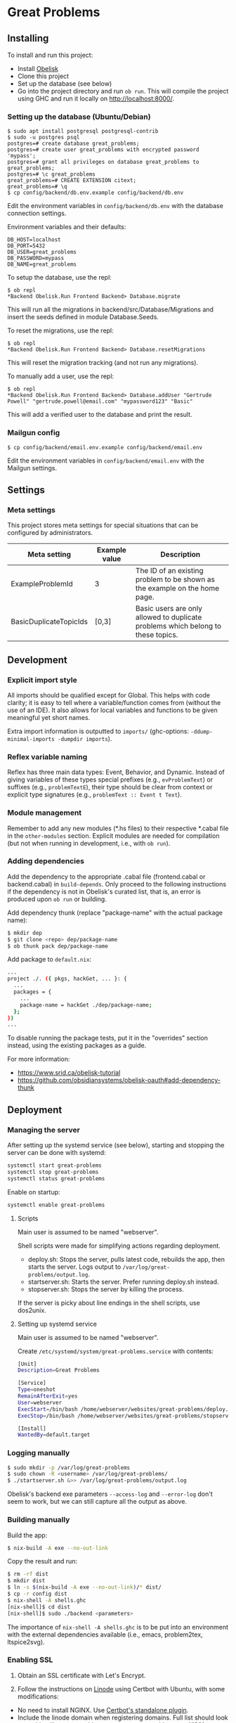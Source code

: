 * Great Problems

** Installing

To install and run this project:
- Install [[https://github.com/obsidiansystems/obelisk][Obelisk]]
- Clone this project
- Set up the database (see below)
- Go into the project directory and run ~ob run~. This will compile the project using GHC and run it locally on http://localhost:8000/.

*** Setting up the database (Ubuntu/Debian)

#+BEGIN_SRC
$ sudo apt install postgresql postgresql-contrib
$ sudo -u postgres psql
postgres=# create database great_problems;
postgres=# create user great_problems with encrypted password 'mypass';
postgres=# grant all privileges on database great_problems to great_problems;
postgres=# \c great_problems
great_problems=# CREATE EXTENSION citext;
great_problems=# \q
$ cp config/backend/db.env.example config/backend/db.env
#+END_SRC

Edit the environment variables in ~config/backend/db.env~ with the database connection settings.

Environment variables and their defaults:
#+BEGIN_SRC
DB_HOST=localhost
DB_PORT=5432
DB_USER=great_problems
DB_PASSWORD=mypass
DB_NAME=great_problems
#+END_SRC

To setup the database, use the repl:
#+BEGIN_SRC
$ ob repl
*Backend Obelisk.Run Frontend Backend> Database.migrate
#+END_SRC
This will run all the migrations in backend/src/Database/Migrations and insert the seeds defined in module Database.Seeds.

To reset the migrations, use the repl:
#+BEGIN_SRC
$ ob repl
*Backend Obelisk.Run Frontend Backend> Database.resetMigrations
#+END_SRC
This will reset the migration tracking (and not run any migrations).

To manually add a user, use the repl:
#+BEGIN_SRC
$ ob repl
*Backend Obelisk.Run Frontend Backend> Database.addUser "Gertrude Powell" "gertrude.powell@email.com" "mypassword123" "Basic"
#+END_SRC
This will add a verified user to the database and print the result.


*** Mailgun config

#+BEGIN_SRC
$ cp config/backend/email.env.example config/backend/email.env
#+END_SRC

Edit the environment variables in ~config/backend/email.env~ with the Mailgun settings.

** Settings

*** Meta settings

This project stores meta settings for special situations that can be configured by administrators.

| Meta setting           | Example value | Description                                                                             |
|------------------------+---------------+-----------------------------------------------------------------------------------------|
| ExampleProblemId       | 3             | The ID of an existing problem to be shown as the example on the home page.              |
| BasicDuplicateTopicIds | [0,3]         | Basic users are only allowed to duplicate problems which belong to these topics.         |


** Development

*** Explicit import style

All imports should be qualified except for Global. This helps with code clarity; it is easy to tell where a variable/function comes from (without the use of an IDE). It also allows for local variables and functions to be given meaningful yet short names.

Extra import information is outputted to ~imports/~ (ghc-options: ~-ddump-minimal-imports -dumpdir imports~).

*** Reflex variable naming

Reflex has three main data types: Event, Behavior, and Dynamic. Instead of giving variables of these types special prefixes (e.g., ~evProblemText~) or suffixes (e.g., ~problemTextE~), their type should be clear from context or explicit type signatures (e.g., ~problemText :: Event t Text~).

*** Module management

Remember to add any new modules (*.hs files) to their respective *.cabal file in the ~other-modules~ section. Explicit modules are needed for compilation (but not when running in development, i.e., with ~ob run~).

*** Adding dependencies

Add the dependency to the appropriate .cabal file (frontend.cabal or backend.cabal) in ~build-depends~. Only proceed to the following instructions if the dependency is not in Obelisk's curated list, that is, an error is produced upon ~ob run~ or building.

Add dependency thunk (replace "package-name" with the actual package name):

#+begin_src sh
$ mkdir dep
$ git clone <repo> dep/package-name
$ ob thunk pack dep/package-name
#+end_src

Add package to ~default.nix~:

#+begin_src sh
...
project ./. ({ pkgs, hackGet, ... }: {
  ...
  packages = {
    ...
    package-name = hackGet ./dep/package-name;
  };
})
...
#+end_src

To disable running the package tests, put it in the "overrides" section instead, using the existing packages as a guide.

For more information:

- https://www.srid.ca/obelisk-tutorial
- https://github.com/obsidiansystems/obelisk-oauth#add-dependency-thunk

** Deployment

*** Managing the server

After setting up the systemd service (see below), starting and stopping the server can be done with systemd:

#+begin_src sh
systemctl start great-problems
systemctl stop great-problems
systemctl status great-problems
#+end_src

Enable on startup:

#+begin_src sh
systemctl enable great-problems
#+end_src

**** Scripts

Main user is assumed to be named "webserver".

Shell scripts were made for simplifying actions regarding deployment.

- deploy.sh: Stops the server, pulls latest code, rebuilds the app, then starts the server. Logs output to ~/var/log/great-problems/output.log~.
- startserver.sh: Starts the server. Prefer running deploy.sh instead.
- stopserver.sh: Stops the server by killing the process.

If the server is picky about line endings in the shell scripts, use dos2unix.

**** Setting up systemd service

Main user is assumed to be named "webserver".

Create ~/etc/systemd/system/great-problems.service~ with contents:

#+begin_src sh
[Unit]
Description=Great Problems

[Service]
Type=oneshot
RemainAfterExit=yes
User=webserver
ExecStart=/bin/bash /home/webserver/websites/great-problems/deploy.sh
ExecStop=/bin/bash /home/webserver/websites/great-problems/stopserver.sh

[Install]
WantedBy=default.target
#+end_src

*** Logging manually

#+begin_src sh
$ sudo mkdir -p /var/log/great-problems
$ sudo chown -R <username> /var/log/great-problems/
$ ./startserver.sh &>> /var/log/great-problems/output.log
#+end_src

Obelisk's backend exe parameters ~--access-log~ and ~--error-log~ don't seem to work, but we can still capture all the output as above.

*** Building manually

Build the app:

#+begin_src sh
$ nix-build -A exe --no-out-link
#+end_src

Copy the result and run:

#+begin_src sh
$ rm -rf dist
$ mkdir dist
$ ln -s $(nix-build -A exe --no-out-link)/* dist/
$ cp -r config dist
$ nix-shell -A shells.ghc
[nix-shell]$ cd dist
[nix-shell]$ sudo ./backend <parameters>
#+end_src

The importance of ~nix-shell -A shells.ghc~ is to be put into an environment with the external dependencies available (i.e., emacs, problem2tex, ltspice2svg).

*** Enabling SSL

1. Obtain an SSL certificate with Let's Encrypt.

2. Follow the instructions on [[https://www.linode.com/docs/guides/enabling-https-using-certbot-with-nginx-on-ubuntu/][Linode]] using Certbot with Ubuntu, with some modifications:

- No need to install NGINX. Use [[https://eff-certbot.readthedocs.io/en/stable/using.html#standalone][Certbot's standalone plugin]].
- Include the linode domain when registering domains. Full list should look something like: greatproblems.ca, www.greatproblems.ca, li1961-136.members.linode.com

3. Use hooks for restarting the server upon SSL certificate renewal:

#+begin_src sh
$ sudo ln -s ~/websites/great-problems/stopserver.sh /etc/letsencrypt/renewal-hooks/pre/stopserver.sh
$ sudo ln -s ~/websites/great-problems/startserver.sh /etc/letsencrypt/renewal-hooks/post/startserver.sh
#+end_src

4. Test automatic renewal:

#+begin_src sh
$ sudo certbot renew --dry-run
#+end_src

*** Database backup and restore

To backup (includes drop tables statements):

#+begin_src sh
pg_dump --clean --if-exists -U great_problems -h localhost -p 5432 -d great_problems > ~/backups/great_problems_dump.sql
#+end_src

To restore from backup:

#+begin_src sh
pg_restore --clean --if-exists -U great_problems -h localhost -p 5432 -d great_problems < ~/backups/great_problems_dump.sql
#+end_src

